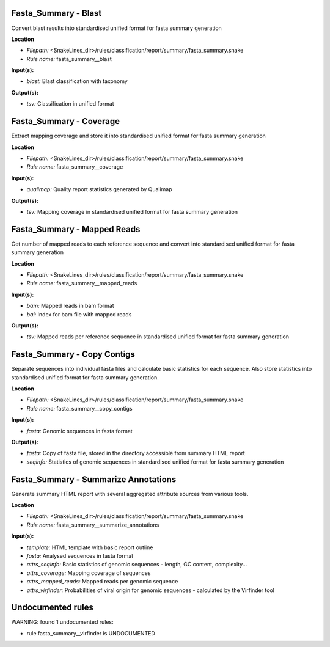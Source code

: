 Fasta_Summary - Blast
-------------------------

Convert blast results into standardised unified format for fasta summary generation

**Location**

- *Filepath:* <SnakeLines_dir>/rules/classification/report/summary/fasta_summary.snake
- *Rule name:* fasta_summary__blast

**Input(s):**

- *blast:* Blast classification with taxonomy

**Output(s):**

- *tsv:* Classification in unified format

Fasta_Summary - Coverage
----------------------------

Extract mapping coverage and store it into standardised unified format for fasta summary generation

**Location**

- *Filepath:* <SnakeLines_dir>/rules/classification/report/summary/fasta_summary.snake
- *Rule name:* fasta_summary__coverage

**Input(s):**

- *qualimap:* Quality report statistics generated by Qualimap

**Output(s):**

- *tsv:* Mapping coverage in standardised unified format for fasta summary generation

Fasta_Summary - Mapped Reads
--------------------------------

Get number of mapped reads to each reference sequence and convert into standardised unified format for
fasta summary generation

**Location**

- *Filepath:* <SnakeLines_dir>/rules/classification/report/summary/fasta_summary.snake
- *Rule name:* fasta_summary__mapped_reads

**Input(s):**

- *bam:* Mapped reads in bam format
- *bai:* Index for bam file with mapped reads

**Output(s):**

- *tsv:* Mapped reads per reference sequence in standardised unified format for fasta summary generation

Fasta_Summary - Copy Contigs
--------------------------------

Separate sequences into individual fasta files and calculate basic statistics for each sequence.
Also store statistics into standardised unified format for fasta summary generation.

**Location**

- *Filepath:* <SnakeLines_dir>/rules/classification/report/summary/fasta_summary.snake
- *Rule name:* fasta_summary__copy_contigs

**Input(s):**

- *fasta:* Genomic sequences in fasta format

**Output(s):**

- *fasta:* Copy of fasta file, stored in the directory accessible from summary HTML report
- *seqinfo:* Statistics of genomic sequences in standardised unified format for fasta summary generation

Fasta_Summary - Summarize Annotations
-----------------------------------------

Generate summary HTML report with several aggregated attribute sources from various tools.

**Location**

- *Filepath:* <SnakeLines_dir>/rules/classification/report/summary/fasta_summary.snake
- *Rule name:* fasta_summary__summarize_annotations

**Input(s):**

- *template:* HTML template with basic report outline
- *fasta:* Analysed sequences in fasta format
- *attrs_seqinfo:* Basic statistics of genomic sequences - length, GC content, complexity...
- *attrs_coverage:* Mapping coverage of sequences
- *attrs_mapped_reads:* Mapped reads per genomic sequence
- *attrs_virfinder:* Probabilities of viral origin for genomic sequences - calculated by the Virfinder tool

Undocumented rules
------------------
WARNING: found  1 undocumented rules:

- rule fasta_summary__virfinder is UNDOCUMENTED
